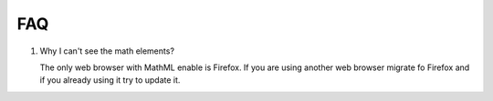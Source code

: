 FAQ
===

#. Why I can't see the math elements?

   The only web browser with MathML enable is Firefox. If you are using another
   web browser migrate fo Firefox and if you already using it try to update it.
